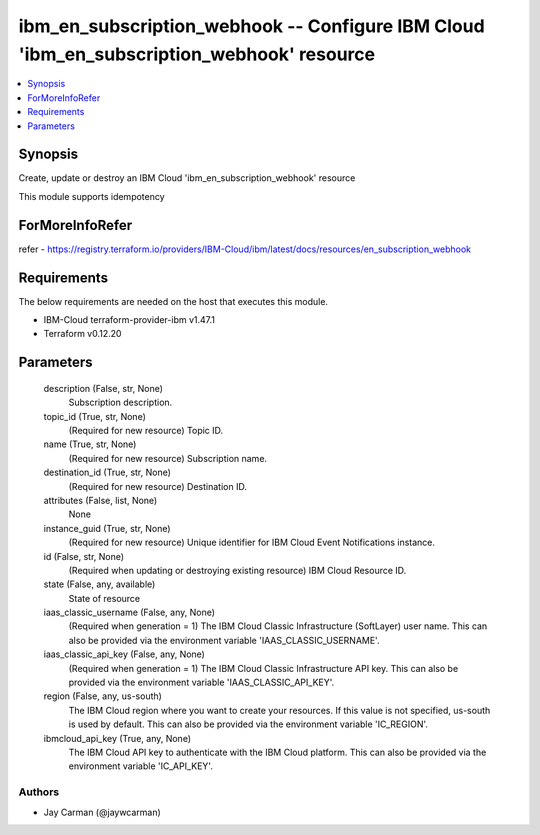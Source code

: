 
ibm_en_subscription_webhook -- Configure IBM Cloud 'ibm_en_subscription_webhook' resource
=========================================================================================

.. contents::
   :local:
   :depth: 1


Synopsis
--------

Create, update or destroy an IBM Cloud 'ibm_en_subscription_webhook' resource

This module supports idempotency


ForMoreInfoRefer
----------------
refer - https://registry.terraform.io/providers/IBM-Cloud/ibm/latest/docs/resources/en_subscription_webhook

Requirements
------------
The below requirements are needed on the host that executes this module.

- IBM-Cloud terraform-provider-ibm v1.47.1
- Terraform v0.12.20



Parameters
----------

  description (False, str, None)
    Subscription description.


  topic_id (True, str, None)
    (Required for new resource) Topic ID.


  name (True, str, None)
    (Required for new resource) Subscription name.


  destination_id (True, str, None)
    (Required for new resource) Destination ID.


  attributes (False, list, None)
    None


  instance_guid (True, str, None)
    (Required for new resource) Unique identifier for IBM Cloud Event Notifications instance.


  id (False, str, None)
    (Required when updating or destroying existing resource) IBM Cloud Resource ID.


  state (False, any, available)
    State of resource


  iaas_classic_username (False, any, None)
    (Required when generation = 1) The IBM Cloud Classic Infrastructure (SoftLayer) user name. This can also be provided via the environment variable 'IAAS_CLASSIC_USERNAME'.


  iaas_classic_api_key (False, any, None)
    (Required when generation = 1) The IBM Cloud Classic Infrastructure API key. This can also be provided via the environment variable 'IAAS_CLASSIC_API_KEY'.


  region (False, any, us-south)
    The IBM Cloud region where you want to create your resources. If this value is not specified, us-south is used by default. This can also be provided via the environment variable 'IC_REGION'.


  ibmcloud_api_key (True, any, None)
    The IBM Cloud API key to authenticate with the IBM Cloud platform. This can also be provided via the environment variable 'IC_API_KEY'.













Authors
~~~~~~~

- Jay Carman (@jaywcarman)


